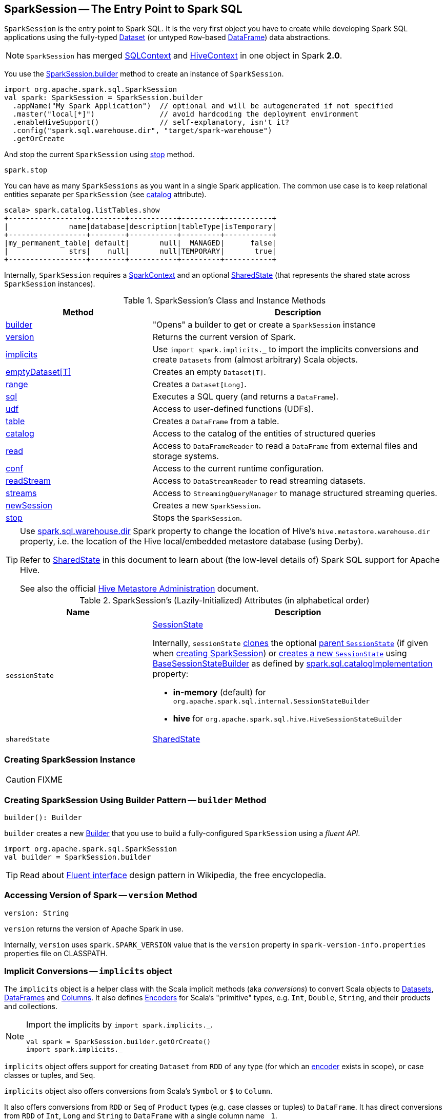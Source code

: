 == [[SparkSession]] SparkSession -- The Entry Point to Spark SQL

`SparkSession` is the entry point to Spark SQL. It is the very first object you have to create while developing Spark SQL applications using the fully-typed link:spark-sql-Dataset.adoc[Dataset] (or untyped ``Row``-based link:spark-sql-dataframe.adoc[DataFrame]) data abstractions.

NOTE: `SparkSession` has merged link:spark-sql-sqlcontext.adoc[SQLContext] and link:spark-sql-hive-integration.adoc[HiveContext] in one object in Spark *2.0*.

You use the <<builder, SparkSession.builder>> method to create an instance of `SparkSession`.

[source, scala]
----
import org.apache.spark.sql.SparkSession
val spark: SparkSession = SparkSession.builder
  .appName("My Spark Application")  // optional and will be autogenerated if not specified
  .master("local[*]")               // avoid hardcoding the deployment environment
  .enableHiveSupport()              // self-explanatory, isn't it?
  .config("spark.sql.warehouse.dir", "target/spark-warehouse")
  .getOrCreate
----

And stop the current `SparkSession` using <<stop, stop>> method.

[source, scala]
----
spark.stop
----

You can have as many `SparkSessions` as you want in a single Spark application. The common use case is to keep relational entities separate per `SparkSession` (see <<catalog, catalog>> attribute).

[source, scala]
----
scala> spark.catalog.listTables.show
+------------------+--------+-----------+---------+-----------+
|              name|database|description|tableType|isTemporary|
+------------------+--------+-----------+---------+-----------+
|my_permanent_table| default|       null|  MANAGED|      false|
|              strs|    null|       null|TEMPORARY|       true|
+------------------+--------+-----------+---------+-----------+
----

Internally, `SparkSession` requires a link:spark-sparkcontext.adoc[SparkContext] and an optional <<SharedState, SharedState>> (that represents the shared state across `SparkSession` instances).

[[methods]]
.SparkSession's Class and Instance Methods
[cols="1,2",options="header",width="100%"]
|===
| Method | Description
| <<builder, builder>> | "Opens" a builder to get or create a `SparkSession` instance
| <<version, version>> | Returns the current version of Spark.
| <<implicits, implicits>> | Use `import spark.implicits._` to import the implicits conversions and create `Datasets` from (almost arbitrary) Scala objects.
| <<emptyDataset, emptyDataset[T]>> | Creates an empty `Dataset[T]`.
| <<range, range>> | Creates a `Dataset[Long]`.
| <<sql, sql>> | Executes a SQL query (and returns a `DataFrame`).
| <<udf, udf>> | Access to user-defined functions (UDFs).
| <<table, table>> | Creates a `DataFrame` from a table.
| <<catalog, catalog>> | Access to the catalog of the entities of structured queries
| <<read, read>> | Access to `DataFrameReader` to read a `DataFrame` from external files and storage systems.
| <<conf, conf>> | Access to the current runtime configuration.
| <<readStream, readStream>> | Access to `DataStreamReader` to read streaming datasets.
| <<streams, streams>> | Access to `StreamingQueryManager` to manage structured streaming queries.
| <<newSession, newSession>> | Creates a new `SparkSession`.
| <<stop, stop>> | Stops the `SparkSession`.
|===

[TIP]
====
Use link:spark-sql-settings.adoc#spark_sql_warehouse_dir[spark.sql.warehouse.dir] Spark property to change the location of Hive's `hive.metastore.warehouse.dir` property, i.e. the location of the Hive local/embedded metastore database (using Derby).

Refer to <<SharedState, SharedState>> in this document to learn about (the low-level details of) Spark SQL support for Apache Hive.

See also the official https://cwiki.apache.org/confluence/display/Hive/AdminManual+MetastoreAdmin[Hive Metastore Administration] document.
====

[[attributes]]
.SparkSession's (Lazily-Initialized) Attributes (in alphabetical order)
[cols="1,2",options="header",width="100%"]
|===
| Name
| Description

| [[sessionState]] `sessionState`
a| link:spark-sql-SessionState.adoc[SessionState]

Internally, `sessionState` link:spark-sql-SessionState.adoc#clone[clones] the optional <<parentSessionState, parent `SessionState`>> (if given when <<creating-instance, creating SparkSession>>) or <<instantiateSessionState, creates a new `SessionState`>> using link:spark-sql-BaseSessionStateBuilder.adoc[BaseSessionStateBuilder] as defined by link:spark-sql-settings.adoc#spark.sql.catalogImplementation[spark.sql.catalogImplementation] property:

* *in-memory* (default) for `org.apache.spark.sql.internal.SessionStateBuilder`
* *hive* for `org.apache.spark.sql.hive.HiveSessionStateBuilder`

| [[sharedState]] `sharedState`
| <<SharedState, SharedState>>
|===

=== [[creating-instance]] Creating SparkSession Instance

CAUTION: FIXME

=== [[builder]] Creating SparkSession Using Builder Pattern -- `builder` Method

[source, scala]
----
builder(): Builder
----

`builder` creates a new link:spark-sql-sparksession-builder.adoc[Builder] that you use to build a fully-configured `SparkSession` using a _fluent API_.

[source, scala]
----
import org.apache.spark.sql.SparkSession
val builder = SparkSession.builder
----

TIP: Read about https://en.wikipedia.org/wiki/Fluent_interface[Fluent interface] design pattern in Wikipedia, the free encyclopedia.

=== [[version]] Accessing Version of Spark -- `version` Method

[source, scala]
----
version: String
----

`version` returns the version of Apache Spark in use.

Internally, `version` uses `spark.SPARK_VERSION` value that is the `version` property in `spark-version-info.properties` properties file on CLASSPATH.

=== [[implicits]] Implicit Conversions -- `implicits` object

The `implicits` object is a helper class with the Scala implicit methods (aka _conversions_) to convert Scala objects to link:spark-sql-Dataset.adoc[Datasets], link:spark-sql-dataframe.adoc[DataFrames] and link:spark-sql-Column.adoc[Columns]. It also defines link:spark-sql-Encoder.adoc[Encoders] for Scala's "primitive" types, e.g. `Int`, `Double`, `String`, and their products and collections.

[NOTE]
====
Import the implicits by `import spark.implicits._`.

[source, scala]
----
val spark = SparkSession.builder.getOrCreate()
import spark.implicits._
----
====

`implicits` object offers support for creating `Dataset` from `RDD` of any type (for which an link:spark-sql-Encoder.adoc[encoder] exists in scope), or case classes or tuples, and `Seq`.

`implicits` object also offers conversions from Scala's `Symbol` or `$` to `Column`.

It also offers conversions from `RDD` or `Seq` of `Product` types (e.g. case classes or tuples) to `DataFrame`. It has direct conversions from `RDD` of `Int`, `Long` and `String` to `DataFrame` with a single column name `_1`.

NOTE: It is only possible to call `toDF` methods on `RDD` objects of `Int`, `Long`, and `String` "primitive" types.

=== [[emptyDataset]] Creating Empty Dataset -- `emptyDataset` method

[source, scala]
----
emptyDataset[T: Encoder]: Dataset[T]
----

`emptyDataset` creates an empty link:spark-sql-Dataset.adoc[Dataset] (assuming that future records being of type `T`).

[source, scala]
----
scala> val strings = spark.emptyDataset[String]
strings: org.apache.spark.sql.Dataset[String] = [value: string]

scala> strings.printSchema
root
 |-- value: string (nullable = true)
----

`emptyDataset` creates a  link:spark-sql-LogicalPlan-LocalRelation.adoc[`LocalRelation` logical query plan].

=== [[createDataset]] Creating Dataset from Local Collections and RDDs -- `createDataset` methods

[source, scala]
----
createDataset[T : Encoder](data: Seq[T]): Dataset[T]
createDataset[T : Encoder](data: RDD[T]): Dataset[T]
----

`createDataset` is an experimental API to create a link:spark-sql-Dataset.adoc[Dataset] from a local Scala collection, i.e. `Seq[T]`, Java's `List[T]`, or a distributed `RDD[T]`.

[source, scala]
----
scala> val one = spark.createDataset(Seq(1))
one: org.apache.spark.sql.Dataset[Int] = [value: int]

scala> one.show
+-----+
|value|
+-----+
|    1|
+-----+
----

`createDataset` creates a link:spark-sql-LogicalPlan-LocalRelation.adoc[`LocalRelation` logical query plan] (for the input `data` collection) or `LogicalRDD` (for the input `RDD[T]`).

[TIP]
====
You'd be better off using link:spark-sql-Dataset.adoc#implicits[Scala implicits and `toDS` method] instead (that does this conversion automatically for you).

[source, scala]
----
val spark: SparkSession = ...
import spark.implicits._

scala> val one = Seq(1).toDS
one: org.apache.spark.sql.Dataset[Int] = [value: int]
----
====

Internally, `createDataset` first looks up the implicit link:spark-sql-ExpressionEncoder.adoc[expression encoder] in scope to access the ``AttributeReference``s (of the link:spark-sql-schema.adoc[schema]).

NOTE: Only unresolved link:spark-sql-ExpressionEncoder.adoc[expression encoders] are currently supported.

The expression encoder is then used to map elements (of the input `Seq[T]`) into a collection of link:spark-sql-InternalRow.adoc[InternalRows]. With the references and rows, `createDataset` returns a link:spark-sql-Dataset.adoc[Dataset] with a link:spark-sql-LogicalPlan-LocalRelation.adoc[`LocalRelation` logical query plan].

=== [[range]] Creating Dataset With Single Long Column -- `range` methods

[source, scala]
----
range(end: Long): Dataset[java.lang.Long]
range(start: Long, end: Long): Dataset[java.lang.Long]
range(start: Long, end: Long, step: Long): Dataset[java.lang.Long]
range(start: Long, end: Long, step: Long, numPartitions: Int): Dataset[java.lang.Long]
----

`range` family of methods create a link:spark-sql-Dataset.adoc[Dataset] of `Long` numbers.

[source, scala]
----
scala> spark.range(start = 0, end = 4, step = 2, numPartitions = 5).show
+---+
| id|
+---+
|  0|
|  2|
+---+
----

NOTE: The three first variants (that do not specify `numPartitions` explicitly) use link:spark-sparkcontext.adoc#defaultParallelism[SparkContext.defaultParallelism] for the number of partitions `numPartitions`.

Internally, `range` creates a new `Dataset[Long]` with `Range` link:spark-sql-LogicalPlan.adoc[logical plan] and `Encoders.LONG` link:spark-sql-Encoder.adoc[encoder].

=== [[emptyDataFrame]]  Creating Empty DataFrame --  `emptyDataFrame` method

[source, scala]
----
emptyDataFrame: DataFrame
----

`emptyDataFrame` creates an empty `DataFrame` (with no rows and columns).

It calls <<createDataFrame, createDataFrame>> with an empty `RDD[Row]` and an empty schema link:spark-sql-StructType.adoc[StructType(Nil)].

=== [[createDataFrame]] Creating DataFrames from RDDs with Explicit Schema -- `createDataFrame` method

[source, scala]
----
createDataFrame(rowRDD: RDD[Row], schema: StructType): DataFrame
----

`createDataFrame` creates a `DataFrame` using `RDD[Row]` and the input `schema`. It is assumed that the rows in `rowRDD` all match the `schema`.

=== [[sql]] Executing SQL Queries -- `sql` Method

[source, scala]
----
sql(sqlText: String): DataFrame
----

`sql` executes the `sqlText` SQL statement and creates a link:spark-sql-dataframe.adoc[DataFrame].

[NOTE]
====
`sql` is imported in link:spark-shell.adoc[spark-shell] so you can execute SQL statements as if `sql` were a part of the environment.

```
scala> spark.version
res0: String = 2.2.0-SNAPSHOT

scala> :imports
 1) import spark.implicits._       (72 terms, 43 are implicit)
 2) import spark.sql               (1 terms)
```
====

```
scala> sql("SHOW TABLES")
res0: org.apache.spark.sql.DataFrame = [tableName: string, isTemporary: boolean]

scala> sql("DROP TABLE IF EXISTS testData")
res1: org.apache.spark.sql.DataFrame = []

// Let's create a table to SHOW it
spark.range(10).write.option("path", "/tmp/test").saveAsTable("testData")

scala> sql("SHOW TABLES").show
+---------+-----------+
|tableName|isTemporary|
+---------+-----------+
| testdata|      false|
+---------+-----------+
```

Internally, `sql` requests the link:spark-sql-SessionState.adoc#sqlParser[current `ParserInterface`] to link:spark-sql-ParserInterface.adoc#parsePlan[execute a SQL query] that gives a link:spark-sql-LogicalPlan.adoc[LogicalPlan].

NOTE: `sql` uses `SessionState` link:spark-sql-SessionState.adoc#sqlParser[to access the current `ParserInterface`].

`sql` then creates a link:spark-sql-dataframe.adoc[DataFrame] using the current `SparkSession` (itself) and the link:spark-sql-LogicalPlan.adoc[LogicalPlan].

[TIP]
====
link:spark-sql-spark-sql.adoc[spark-sql] is the main SQL environment in Spark to work with pure SQL statements (where you do not have to use Scala to execute them).

```
spark-sql> show databases;
default
Time taken: 0.028 seconds, Fetched 1 row(s)
```
====

=== [[udf]] Accessing UDF Registration Interface -- `udf` Attribute

[source, scala]
----
udf: UDFRegistration
----

`udf` attribute gives access to link:spark-sql-UDFRegistration.adoc[UDFRegistration] that allows registering link:spark-sql-udfs.adoc[user-defined functions] for SQL-based query expressions.

[source, scala]
----
val spark: SparkSession = ...
spark.udf.register("myUpper", (s: String) => s.toUpperCase)

val strs = ('a' to 'c').map(_.toString).toDS
strs.registerTempTable("strs")

scala> sql("SELECT *, myUpper(value) UPPER FROM strs").show
+-----+-----+
|value|UPPER|
+-----+-----+
|    a|    A|
|    b|    B|
|    c|    C|
+-----+-----+
----

Internally, it is an alias for link:spark-sql-SessionState.adoc#udf[SessionState.udf].

=== [[table]] Creating DataFrames from Tables -- `table` method

[source, scala]
----
table(tableName: String): DataFrame
----

`table` creates a link:spark-sql-dataframe.adoc[DataFrame] from records in the `tableName` table (if exists).

[source, scala]
----
val df = spark.table("mytable")
----

=== [[catalog]] Accessing Metastore -- `catalog` Attribute

[source, scala]
----
catalog: Catalog
----

`catalog` attribute is a (lazy) interface to the current metastore, i.e. link:spark-sql-Catalog.adoc[data catalog] (of relational entities like databases, tables, functions, table columns, and temporary views).

TIP: All methods in `Catalog` return `Datasets`.

[source, scala]
----
scala> spark.catalog.listTables.show
+------------------+--------+-----------+---------+-----------+
|              name|database|description|tableType|isTemporary|
+------------------+--------+-----------+---------+-----------+
|my_permanent_table| default|       null|  MANAGED|      false|
|              strs|    null|       null|TEMPORARY|       true|
+------------------+--------+-----------+---------+-----------+
----

Internally, `catalog` creates a link:spark-sql-Catalog.adoc#CatalogImpl[CatalogImpl] (referencing the current `SparkSession`).

=== [[read]] Accessing DataFrameReader -- `read` method

[source, scala]
----
read: DataFrameReader
----

`read` method returns a link:spark-sql-DataFrameReader.adoc[DataFrameReader] that is used to read data from external storage systems and load it into a `DataFrame`.

[source, scala]
----
val spark: SparkSession = // create instance
val dfReader: DataFrameReader = spark.read
----

=== [[conf]] Runtime Configuration -- `conf` attribute

[source, scala]
----
conf: RuntimeConfig
----

`conf` returns the current runtime configuration (as `RuntimeConfig`) that wraps link:spark-sql-SQLConf.adoc[SQLConf].

CAUTION: FIXME

=== [[readStream]] `readStream` method

[source, scala]
----
readStream: DataStreamReader
----

`readStream` returns a new link:spark-sql-streaming-DataStreamReader.adoc[DataStreamReader].

=== [[streams]] `streams` Attribute

[source, scala]
----
streams: StreamingQueryManager
----

`streams` attribute gives access to link:spark-sql-streaming-StreamingQueryManager.adoc[StreamingQueryManager] (through link:spark-sql-SessionState.adoc#streamingQueryManager[SessionState]).

[source, scala]
----
val spark: SparkSession = ...
spark.streams.active.foreach(println)
----

=== [[streamingQueryManager]] `streamingQueryManager` Attribute

`streamingQueryManager` is...

=== [[listenerManager]] `listenerManager` Attribute

`listenerManager` is...

=== [[ExecutionListenerManager]] `ExecutionListenerManager`

`ExecutionListenerManager` is...

=== [[functionRegistry]] `functionRegistry` Attribute

`functionRegistry` is...

=== [[experimentalMethods]] `experimentalMethods` Attribute

[source, scala]
----
experimental: ExperimentalMethods
----

`experimentalMethods` is an extension point with link:spark-sql-ExperimentalMethods.adoc[ExperimentalMethods] that is a per-session collection of extra strategies and ``Rule[LogicalPlan]``s.

NOTE: `experimental` is used in link:spark-sql-SparkPlanner.adoc[SparkPlanner] and link:spark-sql-SparkOptimizer.adoc[SparkOptimizer]. Hive and link:spark-structured-streaming.adoc[Structured Streaming] use it for their own extra strategies and optimization rules.

=== [[newSession]] `newSession` method

[source, scala]
----
newSession(): SparkSession
----

`newSession` creates (starts) a new `SparkSession` (with the current link:spark-sparkcontext.adoc[SparkContext] and <<SharedState, SharedState>>).

[source, scala]
----
scala> println(sc.version)
2.0.0-SNAPSHOT

scala> val newSession = spark.newSession
newSession: org.apache.spark.sql.SparkSession = org.apache.spark.sql.SparkSession@122f58a
----

=== [[SharedState]] `SharedState`

`SharedState` is an internal class that holds the shared state across active SQL sessions (as <<SparkSession, SparkSession>> instances) by sharing link:spark-sql-CacheManager.adoc[CacheManager], link:spark-webui-SQLListener.adoc[SQLListener], and link:spark-sql-ExternalCatalog.adoc[ExternalCatalog].

[TIP]
====
Enable `INFO` logging level for `org.apache.spark.sql.internal.SharedState` logger to see what happens inside.

Add the following line to `conf/log4j.properties`:

```
log4j.logger.org.apache.spark.sql.internal.SharedState=INFO
```

Refer to link:spark-logging.adoc[Logging].
====

`SharedState` requires a link:spark-sparkcontext.adoc[SparkContext] when created. It also adds `hive-site.xml` to link:spark-sparkcontext.adoc#hadoopConfiguration[Hadoop's `Configuration` in the current SparkContext] if found on CLASSPATH.

NOTE: `hive-site.xml` is an optional Hive configuration file when working with Hive in Spark.

The fully-qualified class name is `org.apache.spark.sql.internal.SharedState`.

`SharedState` is created lazily, i.e. when first accessed after <<creating-instance, `SparkSession` is created>>. It can happen when a <<newSession, new session is created>> or when the shared services are accessed. It is created with a link:spark-sparkcontext.adoc[SparkContext].

When created, `SharedState` sets `hive.metastore.warehouse.dir` to link:spark-sql-settings.adoc#spark_sql_warehouse_dir[spark.sql.warehouse.dir] if `hive.metastore.warehouse.dir` is not set or `spark.sql.warehouse.dir` is set. Otherwise, when `hive.metastore.warehouse.dir` is set and `spark.sql.warehouse.dir` is not, `spark.sql.warehouse.dir` gets set to `hive.metastore.warehouse.dir`. You should see the following INFO message in the logs:

```
INFO spark.sql.warehouse.dir is not set, but hive.metastore.warehouse.dir is set. Setting spark.sql.warehouse.dir to the value of hive.metastore.warehouse.dir ('[hiveWarehouseDir]').
```

You should see the following INFO message in the logs:

```
INFO SharedState: Warehouse path is '[warehousePath]'.
```

=== [[stop]] Stopping SparkSession -- `stop` Method

[source, scala]
----
stop(): Unit
----

`stop` stops the `SparkSession`, i.e. link:spark-sparkcontext.adoc#stop[stops the underlying `SparkContext`].

=== [[baseRelationToDataFrame]] `baseRelationToDataFrame` Method

CAUTION: FIXME

=== [[instantiateSessionState]] Building SessionState -- `instantiateSessionState` Internal Method

[source, scala]
----
instantiateSessionState(className: String, sparkSession: SparkSession): SessionState
----

`instantiateSessionState` finds the `className` that is then used to link:spark-sql-BaseSessionStateBuilder.adoc#creating-instance[create] and immediatelly link:spark-sql-BaseSessionStateBuilder.adoc#build[build] a `BaseSessionStateBuilder`.

`instantiateSessionState` reports a `IllegalArgumentException` while constructing a `SessionState`:

```
Error while instantiating '[className]'
```

NOTE: `instantiateSessionState` is used exclusively when `SparkSession` <<sessionState, is requested for `SessionState`>> (and one is not available yet).
